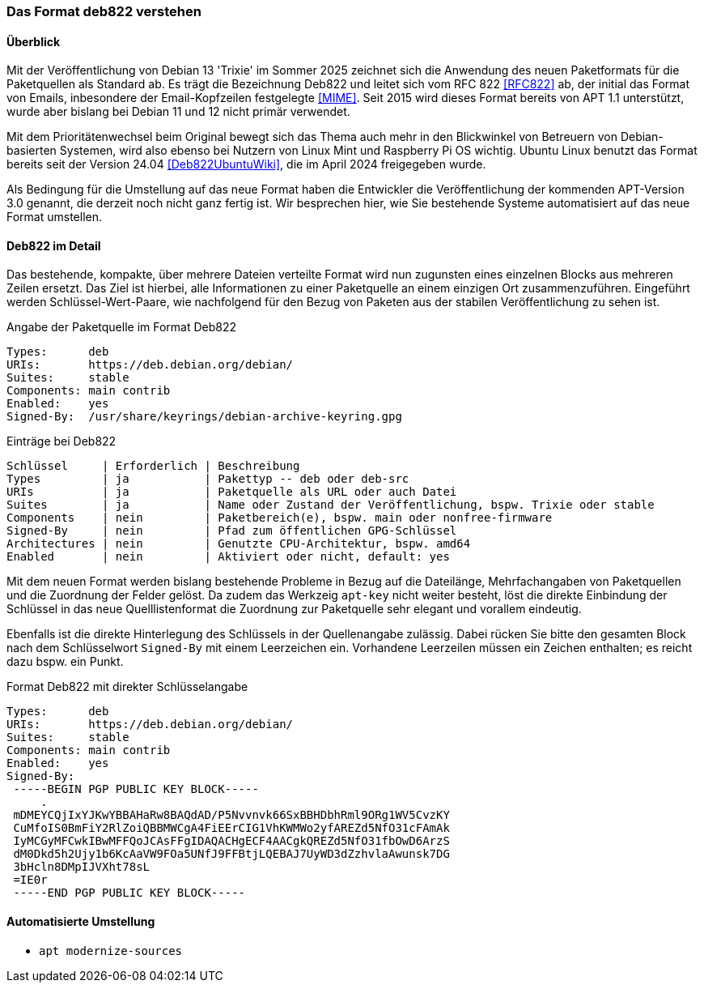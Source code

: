 // Datei: ./werkzeuge/paketquellen-und-werkzeuge/das-format-deb822-verstehen.adoc

// Baustelle: Rohtext

[[deb822-verstehen]]

=== Das Format deb822 verstehen ===

==== Überblick ====

Mit der Veröffentlichung von Debian 13 'Trixie' im Sommer 2025 zeichnet 
sich die Anwendung des neuen Paketformats für die Paketquellen als 
Standard ab. Es trägt die Bezeichnung Deb822 und leitet sich vom RFC 822 
<<RFC822>> ab, der initial das Format von Emails, inbesondere der 
Email-Kopfzeilen festgelegte <<MIME>>. Seit 2015 wird dieses Format 
bereits von APT 1.1 unterstützt, wurde aber bislang bei Debian 11 und 12 
nicht primär verwendet.

Mit dem Prioritätenwechsel beim Original bewegt sich das Thema auch mehr 
in den Blickwinkel von Betreuern von Debian-basierten Systemen, wird also 
ebenso bei Nutzern von Linux Mint und Raspberry Pi OS wichtig. Ubuntu 
Linux benutzt das Format bereits seit der Version 24.04 
<<Deb822UbuntuWiki>>, die im April 2024 freigegeben wurde.

Als Bedingung für die Umstellung auf das neue Format haben die Entwickler 
die Veröffentlichung der kommenden APT-Version 3.0 genannt, die derzeit 
noch nicht ganz fertig ist. Wir besprechen hier, wie Sie bestehende 
Systeme automatisiert auf das neue Format umstellen.

==== Deb822 im Detail ====

Das bestehende, kompakte, über mehrere Dateien verteilte Format wird nun 
zugunsten eines einzelnen Blocks aus mehreren Zeilen ersetzt. Das Ziel ist 
hierbei, alle Informationen zu einer Paketquelle an einem einzigen Ort 
zusammenzuführen. Eingeführt werden Schlüssel-Wert-Paare, wie nachfolgend
für den Bezug von Paketen aus der stabilen Veröffentlichung zu sehen ist.

.Angabe der Paketquelle im Format Deb822
----
Types:      deb
URIs:       https://deb.debian.org/debian/
Suites:     stable
Components: main contrib
Enabled:    yes
Signed-By:  /usr/share/keyrings/debian-archive-keyring.gpg
----

.Einträge bei Deb822
----
Schlüssel     | Erforderlich | Beschreibung
Types         | ja           | Pakettyp -- deb oder deb-src
URIs          | ja           | Paketquelle als URL oder auch Datei
Suites        | ja           | Name oder Zustand der Veröffentlichung, bspw. Trixie oder stable
Components    | nein         | Paketbereich(e), bspw. main oder nonfree-firmware
Signed-By     | nein         | Pfad zum öffentlichen GPG-Schlüssel
Architectures | nein         | Genutzte CPU-Architektur, bspw. amd64
Enabled       | nein         | Aktiviert oder nicht, default: yes
----

Mit dem neuen Format werden bislang bestehende Probleme in Bezug auf die 
Dateilänge, Mehrfachangaben von Paketquellen und die Zuordnung der Felder
gelöst. Da zudem das Werkzeig `apt-key` nicht weiter besteht, löst die 
direkte Einbindung der Schlüssel in das neue Quelllistenformat die 
Zuordnung zur Paketquelle sehr elegant und vorallem eindeutig.

Ebenfalls ist die direkte Hinterlegung des Schlüssels in der Quellenangabe 
zulässig. Dabei rücken Sie bitte den gesamten Block nach dem Schlüsselwort 
`Signed-By` mit einem Leerzeichen ein. Vorhandene Leerzeilen müssen ein 
Zeichen enthalten; es reicht dazu bspw. ein Punkt.

.Format Deb822 mit direkter Schlüsselangabe
----
Types:      deb
URIs:       https://deb.debian.org/debian/
Suites:     stable
Components: main contrib
Enabled:    yes
Signed-By:  
 -----BEGIN PGP PUBLIC KEY BLOCK-----
     .
 mDMEYCQjIxYJKwYBBAHaRw8BAQdAD/P5Nvvnvk66SxBBHDbhRml9ORg1WV5CvzKY
 CuMfoIS0BmFiY2RlZoiQBBMWCgA4FiEErCIG1VhKWMWo2yfAREZd5NfO31cFAmAk
 IyMCGyMFCwkIBwMFFQoJCAsFFgIDAQACHgECF4AACgkQREZd5NfO31fbOwD6ArzS
 dM0Dkd5h2Ujy1b6KcAaVW9FOa5UNfJ9FFBtjLQEBAJ7UyWD3dZzhvlaAwunsk7DG
 3bHcln8DMpIJVXht78sL
 =IE0r
 -----END PGP PUBLIC KEY BLOCK-----
----

==== Automatisierte Umstellung ====

* `apt modernize-sources`

// Datei (Ende): ./werkzeuge/paketquellen-und-werkzeuge/das-format-deb822-verstehen.adoc
